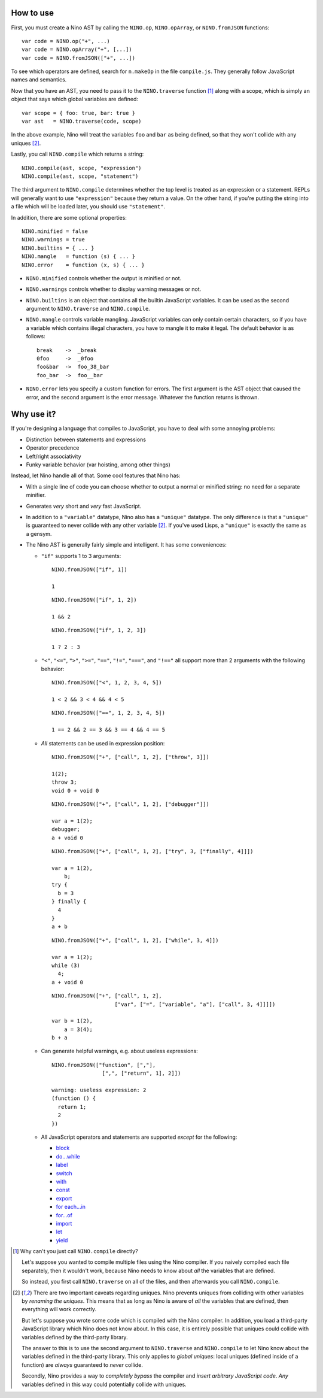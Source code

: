 How to use
==========

First, you must create a Nino AST by calling the ``NINO.op``, ``NINO.opArray``, or ``NINO.fromJSON`` functions::

  var code = NINO.op("+", ...)
  var code = NINO.opArray("+", [...])
  var code = NINO.fromJSON(["+", ...])

To see which operators are defined, search for ``n.makeOp`` in the file ``compile.js``. They generally follow JavaScript names and semantics.

Now that you have an AST, you need to pass it to the ``NINO.traverse`` function [#traverse]_ along with a scope, which is simply an object that says which global variables are defined::

  var scope = { foo: true, bar: true }
  var ast   = NINO.traverse(code, scope)

In the above example, Nino will treat the variables ``foo`` and ``bar`` as being defined, so that they won't collide with any uniques [#uniques]_.

Lastly, you call ``NINO.compile`` which returns a string::

  NINO.compile(ast, scope, "expression")
  NINO.compile(ast, scope, "statement")

The third argument to ``NINO.compile`` determines whether the top level is treated as an expression or a statement. REPLs will generally want to use ``"expression"`` because they return a value. On the other hand, if you're putting the string into a file which will be loaded later, you should use ``"statement"``.

In addition, there are some optional properties::

  NINO.minified = false
  NINO.warnings = true
  NINO.builtins = { ... }
  NINO.mangle   = function (s) { ... }
  NINO.error    = function (x, s) { ... }

* ``NINO.minified`` controls whether the output is minified or not.

* ``NINO.warnings`` controls whether to display warning messages or not.

* ``NINO.builtins`` is an object that contains all the builtin JavaScript variables. It can be used as the second argument to ``NINO.traverse`` and ``NINO.compile``.

* ``NINO.mangle`` controls variable mangling. JavaScript variables can only contain certain characters, so if you have a variable which contains illegal characters, you have to mangle it to make it legal. The default behavior is as follows::

    break    ->  _break
    0foo     ->  _0foo
    foo&bar  ->  foo_38_bar
    foo_bar  ->  foo__bar

* ``NINO.error`` lets you specify a custom function for errors. The first argument is the AST object that caused the error, and the second argument is the error message. Whatever the function returns is thrown.

Why use it?
===========

If you're designing a language that compiles to JavaScript, you have to deal with some annoying problems:

* Distinction between statements and expressions

* Operator precedence

* Left/right associativity

* Funky variable behavior (var hoisting, among other things)

Instead, let Nino handle all of that. Some cool features that Nino has:

* With a single line of code you can choose whether to output a normal or minified string: no need for a separate minifier.

* Generates *very* short and *very* fast JavaScript.

* In addition to a ``"variable"`` datatype, Nino also has a ``"unique"`` datatype. The only difference is that a ``"unique"`` is guaranteed to never collide with any other variable [#uniques]_. If you've used Lisps, a ``"unique"`` is exactly the same as a gensym.

* The Nino AST is generally fairly simple and intelligent. It has some conveniences:

  * ``"if"`` supports 1 to 3 arguments::

      NINO.fromJSON(["if", 1])

      1

    ::

      NINO.fromJSON(["if", 1, 2])

      1 && 2

    ::

      NINO.fromJSON(["if", 1, 2, 3])

      1 ? 2 : 3

  * ``"<"``, ``"<="``, ``">"``, ``">="``, ``"=="``, ``"!="``, ``"==="``, and ``"!=="`` all support more than 2 arguments with the following behavior::

      NINO.fromJSON(["<", 1, 2, 3, 4, 5])

      1 < 2 && 3 < 4 && 4 < 5

    ::

      NINO.fromJSON(["==", 1, 2, 3, 4, 5])

      1 == 2 && 2 == 3 && 3 == 4 && 4 == 5

  * *All* statements can be used in expression position::

      NINO.fromJSON(["+", ["call", 1, 2], ["throw", 3]])

      1(2);
      throw 3;
      void 0 + void 0

    ::

      NINO.fromJSON(["+", ["call", 1, 2], ["debugger"]])

      var a = 1(2);
      debugger;
      a + void 0

    ::

      NINO.fromJSON(["+", ["call", 1, 2], ["try", 3, ["finally", 4]]])

      var a = 1(2),
          b;
      try {
        b = 3
      } finally {
        4
      }
      a + b

    ::

      NINO.fromJSON(["+", ["call", 1, 2], ["while", 3, 4]])

      var a = 1(2);
      while (3)
        4;
      a + void 0

    ::

      NINO.fromJSON(["+", ["call", 1, 2],
                          ["var", ["=", ["variable", "a"], ["call", 3, 4]]]])

      var b = 1(2),
          a = 3(4);
      b + a

  * Can generate helpful warnings, e.g. about useless expressions::

      NINO.fromJSON(["function", [","],
                      [",", ["return", 1], 2]])

      warning: useless expression: 2
      (function () {
        return 1;
        2
      })

  * All JavaScript operators and statements are supported *except* for the following:

    * `block <https://developer.mozilla.org/en-US/docs/JavaScript/Reference/Statements/block>`_
    * `do...while <https://developer.mozilla.org/en-US/docs/JavaScript/Reference/Statements/do...while>`_
    * `label <https://developer.mozilla.org/en-US/docs/JavaScript/Reference/Statements/label>`_
    * `switch <https://developer.mozilla.org/en-US/docs/JavaScript/Reference/Statements/switch>`_
    * `with <https://developer.mozilla.org/en-US/docs/JavaScript/Reference/Statements/with>`_

    * `const <https://developer.mozilla.org/en-US/docs/JavaScript/Reference/Statements/const>`_
    * `export <https://developer.mozilla.org/en-US/docs/JavaScript/Reference/Statements/export>`_
    * `for each...in <https://developer.mozilla.org/en-US/docs/JavaScript/Reference/Statements/for_each...in>`_
    * `for...of <https://developer.mozilla.org/en-US/docs/JavaScript/Reference/Statements/for...of>`_
    * `import <https://developer.mozilla.org/en-US/docs/JavaScript/Reference/Statements/import>`_
    * `let <https://developer.mozilla.org/en-US/docs/JavaScript/Reference/Statements/let>`_
    * `yield <https://developer.mozilla.org/en-US/docs/JavaScript/Reference/Operators/yield>`_

.. [#traverse]
   Why can't you just call ``NINO.compile`` directly?

   Let's suppose you wanted to compile multiple files using the Nino compiler. If you naively compiled each file separately, then it wouldn't work, because Nino needs to know about *all* the variables that are defined.

   So instead, you first call ``NINO.traverse`` on all of the files, and then afterwards you call ``NINO.compile``.

.. [#uniques]
   There are two important caveats regarding uniques. Nino prevents uniques from colliding with other variables by *renaming the uniques*. This means that as long as Nino is aware of *all* the variables that are defined, then everything will work correctly.

   But let's suppose you wrote some code which is compiled with the Nino compiler. In addition, you load a third-party JavaScript library which Nino does not know about. In this case, it is entirely possible that uniques could collide with variables defined by the third-party library.

   The answer to this is to use the second argument to ``NINO.traverse`` and ``NINO.compile`` to let Nino know about the variables defined in the third-party library. This only applies to *global uniques*: local uniques (defined inside of a function) are *always* guaranteed to *never* collide.

   Secondly, Nino provides a way to *completely bypass* the compiler and *insert arbitrary JavaScript code*. *Any* variables defined in this way could potentially collide with uniques.
